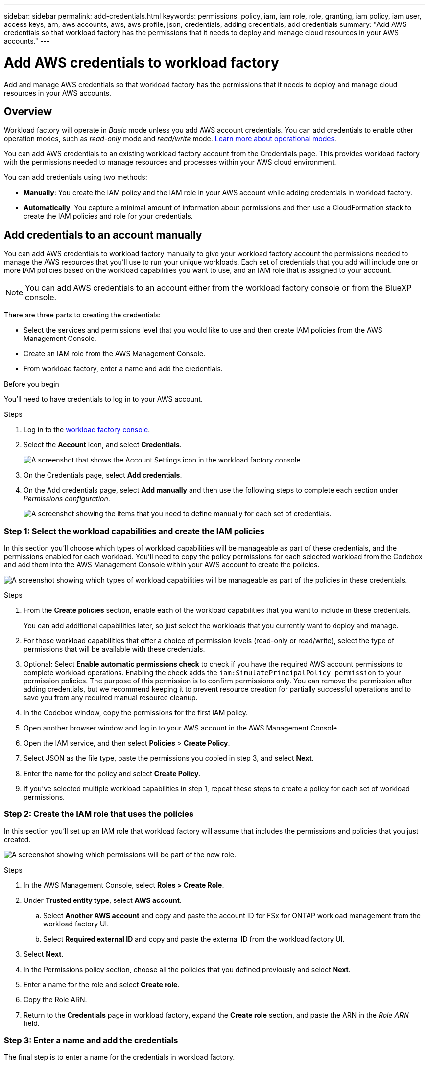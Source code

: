 ---
sidebar: sidebar
permalink: add-credentials.html
keywords: permissions, policy, iam, iam role, role, granting, iam policy, iam user, access keys, arn, aws accounts, aws, aws profile, json, credentials, adding credentials, add credentials
summary: "Add AWS credentials so that workload factory has the permissions that it needs to deploy and manage cloud resources in your AWS accounts."
---

= Add AWS credentials to workload factory
:hardbreaks:
:nofooter:
:icons: font
:linkattrs:
:imagesdir: ./media/

[.lead]
Add and manage AWS credentials so that workload factory has the permissions that it needs to deploy and manage cloud resources in your AWS accounts. 

== Overview

Workload factory will operate in _Basic_ mode unless you add AWS account credentials. You can add credentials to enable other operation modes, such as _read-only_ mode and _read/write_ mode. link:operational-modes.html[Learn more about operational modes].

You can add AWS credentials to an existing workload factory account from the Credentials page. This provides workload factory with the permissions needed to manage resources and processes within your AWS cloud environment.

You can add credentials using two methods:

* *Manually*: You create the IAM policy and the IAM role in your AWS account while adding credentials in workload factory. 
* *Automatically*: You capture a minimal amount of information about permissions and then use a CloudFormation stack to create the IAM policies and role for your credentials.

== Add credentials to an account manually

You can add AWS credentials to workload factory manually to give your workload factory account the permissions needed to manage the AWS resources that you'll use to run your unique workloads. Each set of credentials that you add will include one or more IAM policies based on the workload capabilities you want to use, and an IAM role that is assigned to your account.

NOTE: You can add AWS credentials to an account either from the workload factory console or from the BlueXP console.

There are three parts to creating the credentials:

* Select the services and permissions level that you would like to use and then create IAM policies from the AWS Management Console.
* Create an IAM role from the AWS Management Console.
* From workload factory, enter a name and add the credentials.

.Before you begin

You'll need to have credentials to log in to your AWS account.

.Steps

. Log in to the https://console.workloads.netapp.com/[workload factory console^].
. Select the *Account* icon, and select *Credentials*.
+
image:screenshot-settings-icon.png[A screenshot that shows the Account Settings icon in the workload factory console.]
. On the Credentials page, select *Add credentials*.
. On the Add credentials page, select *Add manually* and then use the following steps to complete each section under _Permissions configuration_.
+
image:screenshot-add-credentials-manually.png[A screenshot showing the items that you need to define manually for each set of credentials.]

=== Step 1: Select the workload capabilities and create the IAM policies

In this section you'll choose which types of workload capabilities will be manageable as part of these credentials, and the permissions enabled for each workload. You'll need to copy the policy permissions for each selected workload from the Codebox and add them into the AWS Management Console within your AWS account to create the policies.

image:screenshot-create-policies-manual-permissions-check.png[A screenshot showing which types of workload capabilities will be manageable as part of the policies in these credentials.]

.Steps

. From the *Create policies* section, enable each of the workload capabilities that you want to include in these credentials.
+
You can add additional capabilities later, so just select the workloads that you currently want to deploy and manage.

. For those workload capabilities that offer a choice of permission levels (read-only or read/write), select the type of permissions that will be available with these credentials.

. Optional: Select *Enable automatic permissions check* to check if you have the required AWS account permissions to complete workload operations. Enabling the check adds the `iam:SimulatePrincipalPolicy permission` to your permission policies. The purpose of this permission is to confirm permissions only. You can remove the permission after adding credentials, but we recommend keeping it to prevent resource creation for partially successful operations and to save you from any required manual resource cleanup. 

. In the Codebox window, copy the permissions for the first IAM policy.

. Open another browser window and log in to your AWS account in the AWS Management Console.

. Open the IAM service, and then select *Policies* > *Create Policy*.

. Select JSON as the file type, paste the permissions you copied in step 3, and select *Next*.

. Enter the name for the policy and select *Create Policy*.

. If you've selected multiple workload capabilities in step 1, repeat these steps to create a policy for each set of workload permissions.

=== Step 2: Create the IAM role that uses the policies

In this section you'll set up an IAM role that workload factory will assume that includes the permissions and policies that you just created.

image:screenshot-create-role.png[A screenshot showing which permissions will be part of the new role.]

.Steps

. In the AWS Management Console, select *Roles > Create Role*.

. Under *Trusted entity type*, select *AWS account*.

.. Select *Another AWS account* and copy and paste the account ID for FSx for ONTAP workload management from the workload factory UI.
.. Select *Required external ID* and copy and paste the external ID from the workload factory UI.

. Select *Next*.

. In the Permissions policy section, choose all the policies that you defined previously and select *Next*.

. Enter a name for the role and select *Create role*.

. Copy the Role ARN.

. Return to the *Credentials* page in workload factory, expand the *Create role* section, and paste the ARN in the _Role ARN_ field.

=== Step 3: Enter a name and add the credentials

The final step is to enter a name for the credentials in workload factory.

.Steps

. From the *Credentials page* in workload factory, expand *Credentials name*.

. Enter the name that you want to use for these credentials.

. Select *Add* to create the credentials.

.Result

The credentials are created and you are returned to the Credentials page.

== Add credentials to an account using CloudFormation

You can add AWS credentials to workload factory using an AWS CloudFormation stack by selecting the workload factory capabilities that you want to use, and then launching the AWS CloudFormation stack in your AWS account. CloudFormation will create the IAM policies and IAM role based on the workload capabilities you selected.

.Before you begin

* You'll need to have credentials to log in to your AWS account.
* You'll need to have the following permissions in your AWS account when adding credentials using a CloudFormation stack:
+
[source,json]
{
  "Version": "2012-10-17",
  "Statement": [
    {
      "Effect": "Allow",
      "Action": [
        "cloudformation:CreateStack",
        "cloudformation:UpdateStack",
        "cloudformation:DeleteStack",
        "cloudformation:DescribeStacks",
        "cloudformation:DescribeStackEvents",
        "cloudformation:DescribeChangeSet",
        "cloudformation:ExecuteChangeSet",
        "cloudformation:ListStacks",
        "cloudformation:ListStackResources",
        "cloudformation:GetTemplate",
        "cloudformation:ValidateTemplate",
        "lambda:InvokeFunction",
        "iam:PassRole",
        "iam:CreateRole",
        "iam:UpdateAssumeRolePolicy",
        "iam:AttachRolePolicy",
        "iam:CreateServiceLinkedRole"
      ],
      "Resource": "*"
    }
  ]
}

.Steps

. Log in to the https://console.workloads.netapp.com/[workload factory console^].
. Select the *Account* icon, and select *Credentials*.
+
image:screenshot-settings-icon.png[A screenshot that shows the Account Settings icon in the workload factory console.]
. On the Credentials page, select *Add credentials*.
. Select *Add via AWS CloudFormation*.
+
image:screenshot-add-credentials-cloudformation.png[A screenshot showing the items that need to be defined before you can launch CloudFormation to create the credentials.]

. Under *Create policies*, enable each of the workload capabilities that you want to include in these credentials and choose a permission level for each workload.
+
You can add additional capabilities later, so just select the workloads that you currently want to deploy and manage.

. Optional: Select *Enable automatic permissions check* to check if you have the required AWS account permissions to complete workload operations. Enabling the check adds the `iam:SimulatePrincipalPolicy` permission to your permission policies. The purpose of this permission is to confirm permissions only. You can remove the permission after adding credentials, but we recommend keeping it to prevent resource creation for partially successful operations and to save you from any required manual resource cleanup.  

. Under *Credentials name*, enter the name that you want to use for these credentials.

. Add the credentials from AWS CloudFormation:

.. Select *Add* (or select *Redirect to CloudFormation*) and the Redirect to CloudFormation page is displayed.
+
image:screenshot-redirect-cloudformation.png[A screenshot showing how to create the CloudFormation stack for adding policies and a role for workload factory credentials.]

.. If you use single sign-on (SSO) with AWS, open a separate browser tab and log in to the AWS Console before you select *Continue*.
+
You should log in to the AWS account where the FSx for ONTAP file system resides.

.. Select *Continue* from the Redirect to CloudFormation page.

.. On the Quick create stack page, under Capabilities, select *I acknowledge that AWS CloudFormation might create IAM resources*.

.. Select *Create stack*.

.. Return to workload factory and monitor to Credentials page to verify that the new credentials are in progress, or that they have been added.

